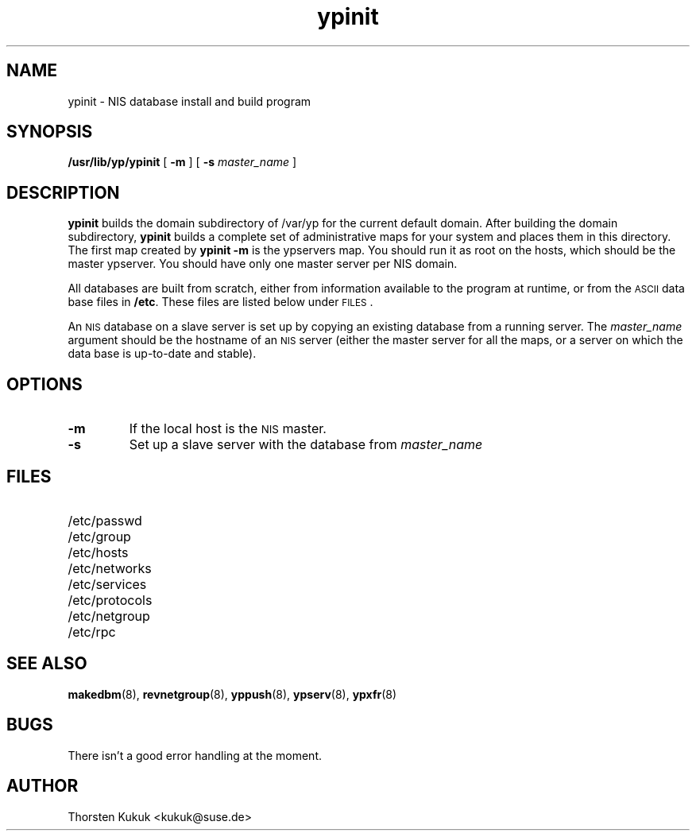 .\" -*- nroff -*-
.TH ypinit 8 "August 1996"
.SH NAME
ypinit - NIS database install and build program
.SH SYNOPSIS
.B
/usr/lib/yp/ypinit
[
.B \-m
] [
.B \-s 
.I master_name
] 
.SH DESCRIPTION
.B ypinit
builds the domain subdirectory of /var/yp for the current default
domain. After building the domain subdirectory,
.B ypinit
builds a complete set of administrative maps for your system and places
them in this directory. The first map created by
.B ypinit -m
is the ypservers map. You should run it as root on the hosts, which
should be the master ypserver.
You should have only one master server per NIS domain.
.LP
All databases are built from scratch,
either from information available to the program at runtime,
or from the
.SM ASCII
data base files in
.BR /etc .
These files are listed below under
.SM FILES\s0.
.LP
An
.SM NIS
database on a slave server is set up by copying
an existing database from a running server.  The
.I master_name
argument should be the hostname of an
.SM NIS
server (either the master server for all the maps,
or a server on which the data base is up-to-date and stable).
.SH OPTIONS
.TP
.B \-m
If the local host is the
.SM NIS
master.
.TP
.B \-s
Set up a slave server with the database from
.I master_name
.SH FILES
.PD 0
.TP 20
/etc/passwd
.TP
/etc/group
.TP
/etc/hosts
.TP
/etc/networks
.TP
/etc/services
.TP
/etc/protocols
.TP
/etc/netgroup
.TP
/etc/rpc
.PD
.SH "SEE ALSO"
.BR makedbm (8),
.BR revnetgroup (8),
.BR yppush (8),
.BR ypserv (8),
.BR ypxfr (8)
.SH BUGS
There isn't a good error handling at the moment.
.SH AUTHOR
Thorsten Kukuk <kukuk@suse.de>
